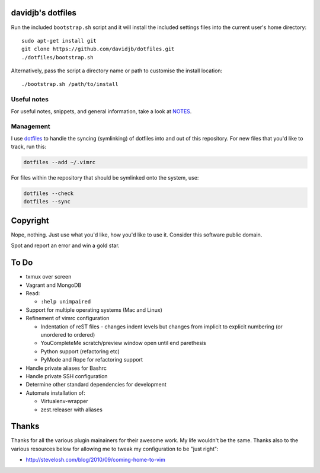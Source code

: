 davidjb's dotfiles
==================

Run the included ``bootstrap.sh`` script and it will install the included
settings files into the current user's home directory::

    sudo apt-get install git
    git clone https://github.com/davidjb/dotfiles.git
    ./dotfiles/bootstrap.sh

Alternatively, pass the script a directory name or path to customise the
install location::

    ./bootstrap.sh /path/to/install


Useful notes
------------

For useful notes, snippets, and general information, take a look
at `NOTES <https://github.com/davidjb/dotfiles/blob/master/NOTES.rst>`_.


Management
----------

I use `dotfiles <https://github.com/jbernard/dotfiles>`_ to handle the syncing
(symlinking) of dotfiles into and out of this repository. For new files that
you'd like to track, run this:

.. code:: bash

   dotfiles --add ~/.vimrc

For files within the repository that should be symlinked onto the system, use:

.. code:: bash

   dotfiles --check
   dotfiles --sync


Copyright
=========

Nope, nothing.  Just use what you'd like, how you'd like to use it.
Consider this software public domain.

Spot and report an error and win a gold star.


To Do
=====

* txmux over screen
* Vagrant and MongoDB
* Read:

  + ``:help unimpaired``

* Support for multiple operating systems (Mac and Linux)
* Refinement of vimrc configuration
  
  * Indentation of reST files - changes indent levels but changes
    from implicit to explicit numbering (or unordered to ordered)
  * YouCompleteMe scratch/preview window open until end parethesis
  * Python support (refactoring etc)
  * PyMode and Rope for refactoring support

* Handle private aliases for Bashrc
* Handle private SSH configuration
* Determine other standard dependencies for development
* Automate installation of:

  * Virtualenv-wrapper
  * zest.releaser with aliases

Thanks
======

Thanks for all the various plugin mainainers for their awesome work.  My life
wouldn't be the same. Thanks also to the various resources below for allowing
me to tweak my configuration to be "just right":

* http://stevelosh.com/blog/2010/09/coming-home-to-vim
